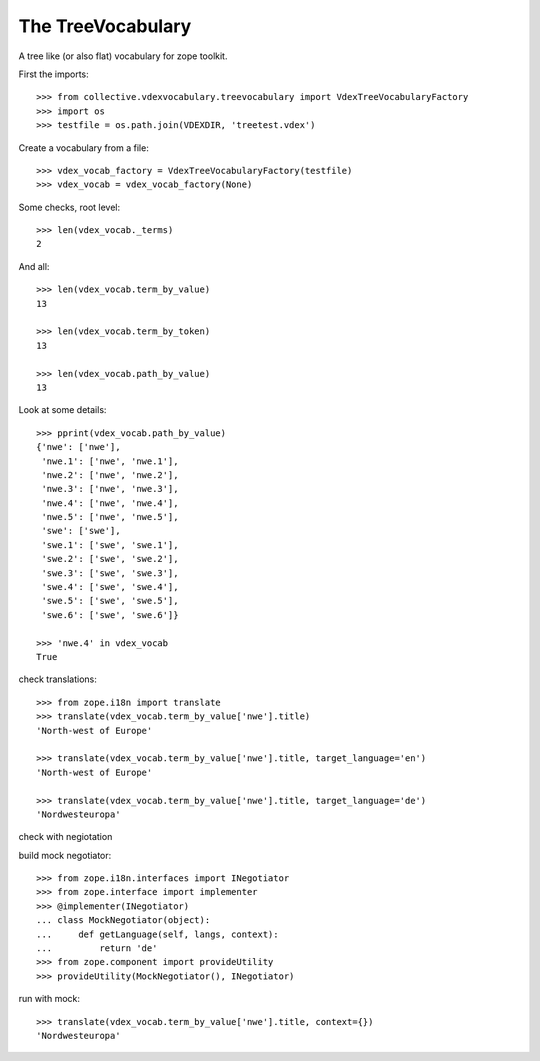 The TreeVocabulary
------------------

A tree like (or also flat)  vocabulary for zope toolkit.

First the imports::

    >>> from collective.vdexvocabulary.treevocabulary import VdexTreeVocabularyFactory
    >>> import os
    >>> testfile = os.path.join(VDEXDIR, 'treetest.vdex')

Create a vocabulary from a file::

    >>> vdex_vocab_factory = VdexTreeVocabularyFactory(testfile)
    >>> vdex_vocab = vdex_vocab_factory(None)

Some checks, root level::

    >>> len(vdex_vocab._terms)
    2

And all::

    >>> len(vdex_vocab.term_by_value)
    13

    >>> len(vdex_vocab.term_by_token)
    13

    >>> len(vdex_vocab.path_by_value)
    13

Look at some details::

    >>> pprint(vdex_vocab.path_by_value)
    {'nwe': ['nwe'],
     'nwe.1': ['nwe', 'nwe.1'],
     'nwe.2': ['nwe', 'nwe.2'],
     'nwe.3': ['nwe', 'nwe.3'],
     'nwe.4': ['nwe', 'nwe.4'],
     'nwe.5': ['nwe', 'nwe.5'],
     'swe': ['swe'],
     'swe.1': ['swe', 'swe.1'],
     'swe.2': ['swe', 'swe.2'],
     'swe.3': ['swe', 'swe.3'],
     'swe.4': ['swe', 'swe.4'],
     'swe.5': ['swe', 'swe.5'],
     'swe.6': ['swe', 'swe.6']}

    >>> 'nwe.4' in vdex_vocab
    True

check translations::

    >>> from zope.i18n import translate
    >>> translate(vdex_vocab.term_by_value['nwe'].title)
    'North-west of Europe'

    >>> translate(vdex_vocab.term_by_value['nwe'].title, target_language='en')
    'North-west of Europe'

    >>> translate(vdex_vocab.term_by_value['nwe'].title, target_language='de')
    'Nordwesteuropa'

check with negiotation

build mock negotiator::

    >>> from zope.i18n.interfaces import INegotiator
    >>> from zope.interface import implementer
    >>> @implementer(INegotiator)
    ... class MockNegotiator(object):
    ...     def getLanguage(self, langs, context):
    ...         return 'de'
    >>> from zope.component import provideUtility
    >>> provideUtility(MockNegotiator(), INegotiator)

run with mock::


    >>> translate(vdex_vocab.term_by_value['nwe'].title, context={})
    'Nordwesteuropa'
